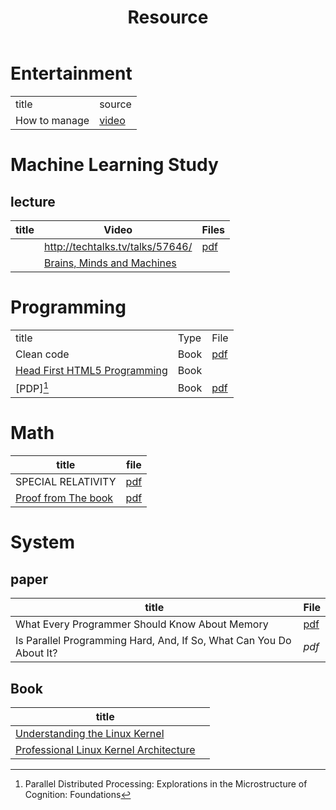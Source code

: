 #+TITLE: Resource

* Entertainment
| title         | source |
| How to manage |    [[https://thelab.o2.com/2013/01/how-do-you-manage/][video]] |
* Machine Learning Study
** lecture
| title | Video                            | Files |
|-------+----------------------------------+-------|
|       | http://techtalks.tv/talks/57646/ | [[http://www.cs.nyu.edu/~yann/talks/lecun-20120629-icml.pdf][pdf]]   |
|       | [[http://techtv.mit.edu/collections/mit150:1967][Brains, Minds and Machines]]       |       |

* Programming
| title                        | Type | File |
| Clean code                   | Book | [[http://www.tud.ttu.ee/material/kallik/JOOP/Clean_Code_-_A_Handbook_of_Agile_Software_Craftsmanship.pdf][pdf]]  |
| [[http://www.amazon.com/dp/1449390544/?tag=stackoverfl08-20][Head First HTML5 Programming]] | Book |      |
| [PDP][fn:1]                            | Book | [[http://www.amazon.com/Parallel-Distributed-Processing-Explorations-Microstructure/dp/B008SMRVD6][pdf]] |

* Math
| title               | file |
|---------------------+------|
| SPECIAL RELATIVITY  | [[http://terrytao.files.wordpress.com/2012/12/relativistic1.pdf][pdf]]  |
| [[http://www.amazon.com/Proofs-BOOK-Martin-Aigner/dp/3642008550][Proof from The book]] | [[http://www.iecn.u-nancy.fr/~chassain/djvu/Proofs-from-the-Book-2004.pdf][pdf]] |

* System
** paper
| title                                                               | File |
|---------------------------------------------------------------------+------|
| What Every Programmer Should Know About Memory                      | [[http://www.akkadia.org/drepper/cpumemory.pdf][pdf]]  |
| Is Parallel Programming Hard, And, If So, What Can You Do About It? | [[|                                                                     |      |][pdf]] |
** Book
| title                                  |   |
|----------------------------------------+---|
| [[http://www.amazon.com/Understanding-Linux-Kernel-Third-Edition/dp/0596005652/ref=sr_1_3?ie=UTF8&qid=1356743710&sr=8-3&keywords=Linux+Kernel+Development][Understanding the Linux Kernel]]         |   |
| [[http://www.amazon.com/Professional-Linux-Kernel-Architecture-Programmer/dp/0470343435][Professional Linux Kernel Architecture]] |   |



[fn:1] Parallel Distributed Processing: Explorations in the Microstructure of Cognition: Foundations
